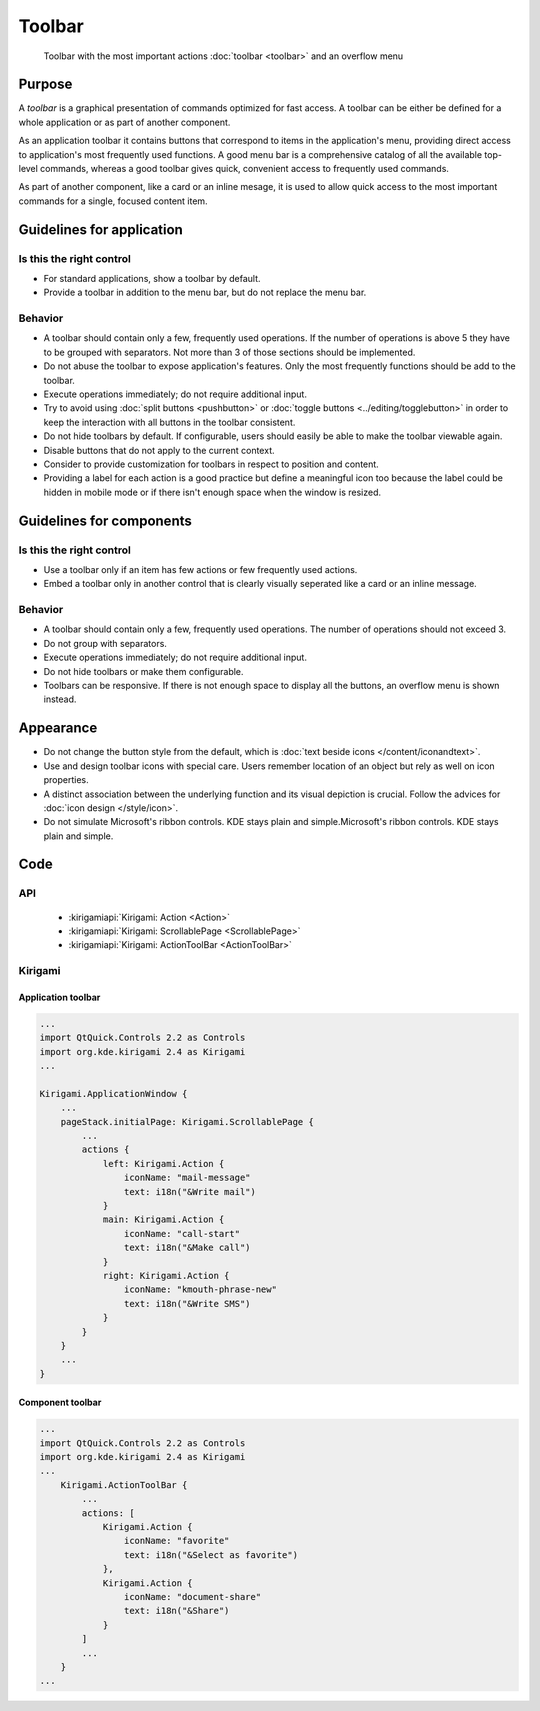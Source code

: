Toolbar
=======

.. figure:: /img/Toolbar1.png
   :figclass: border
   :alt:  Primary Action Buttons on Desktop
   
   Toolbar with the most important actions :doc:`toolbar <toolbar>` and an 
   overflow menu
   
Purpose
-------

A *toolbar* is a graphical presentation of commands optimized for fast
access. A toolbar can be either be defined for a whole application or as
part of another component.

As an application toolbar it contains buttons that correspond to items
in the application's menu, providing direct access to application's most
frequently used functions.
A good menu bar is a comprehensive catalog of all the available
top-level commands, whereas a good toolbar gives quick, convenient
access to frequently used commands.

As part of another component, like a card or an inline mesage, it is used
to allow quick access to the most important commands for a single, focused
content item.

Guidelines for application
--------------------------

Is this the right control
~~~~~~~~~~~~~~~~~~~~~~~~~

-  For standard applications, show a toolbar by default.
-  Provide a toolbar in addition to the menu bar, but do not replace
   the menu bar. 

Behavior
~~~~~~~~

-  A toolbar should contain only a few, frequently used operations. If
   the number of operations is above 5 they have to be grouped with
   separators. Not more than 3 of those sections should be implemented.
-  Do not abuse the toolbar to expose application's features. Only the
   most frequently functions should be add to the toolbar.
-  Execute operations immediately; do not require additional input.
-  Try to avoid using :doc:`split buttons <pushbutton>` 
   or :doc:`toggle buttons <../editing/togglebutton>` in order to
   keep the interaction with all buttons in the toolbar consistent.
-  Do not hide toolbars by default. If configurable, users should
   easily be able to make the toolbar viewable again.
-  Disable buttons that do not apply to the current context.
-  Consider to provide customization for toolbars in respect to
   position and content.
-  Providing a label for each action is a good practice but define a meaningful icon too because the label could be hidden in mobile mode or if there isn't enough space when the window is resized.

   
Guidelines for components
-------------------------

Is this the right control
~~~~~~~~~~~~~~~~~~~~~~~~~

-  Use a toolbar only if an item has few actions or few frequently used
   actions.
-  Embed a toolbar only in another control that is clearly visually seperated
   like a card or an inline message.
   

Behavior
~~~~~~~~

-  A toolbar should contain only a few, frequently used operations. 
   The number of operations should not exceed 3.
-  Do not group with separators. 
-  Execute operations immediately; do not require additional input.
-  Do not hide toolbars or make them configurable.
-  Toolbars can be responsive. If there is not enough space to display all 
   the buttons, an overflow menu is shown instead.

.. raw:: html

   <video src="https://cdn.kde.org/hig/video/20180620-1/CardLayout1.webm" loop="true" playsinline="true" width="536" controls="true" onended="this.play()" class="border"></video>
   

Appearance
----------

-  Do not change the button style from the default, which is 
   :doc:`text beside icons </content/iconandtext>`.
-  Use and design toolbar icons with special care. Users remember
   location of an object but rely as well on icon properties.
-  A distinct association between the underlying function and its visual
   depiction is crucial. Follow the advices for :doc:`icon design </style/icon>`.
-  Do not simulate Microsoft's ribbon controls. KDE stays plain and
   simple.Microsoft's ribbon controls. KDE stays plain and simple.

Code
----

API
~~~

 - :kirigamiapi:`Kirigami: Action <Action>`
 - :kirigamiapi:`Kirigami: ScrollablePage <ScrollablePage>`
 - :kirigamiapi:`Kirigami: ActionToolBar <ActionToolBar>`
 
Kirigami
~~~~~~~~

Application toolbar
^^^^^^^^^^^^^^^^^^^

.. code-block:: qml

    ...
    import QtQuick.Controls 2.2 as Controls
    import org.kde.kirigami 2.4 as Kirigami
    ...
    
    Kirigami.ApplicationWindow {
        ...
        pageStack.initialPage: Kirigami.ScrollablePage {
            ...
            actions {
                left: Kirigami.Action {
                    iconName: "mail-message"
                    text: i18n("&Write mail")
                }
                main: Kirigami.Action {
                    iconName: "call-start"
                    text: i18n("&Make call")
                }
                right: Kirigami.Action {
                    iconName: "kmouth-phrase-new"
                    text: i18n("&Write SMS")
                }
            }
        }
        ...
    }

Component toolbar
^^^^^^^^^^^^^^^^^

.. code-block:: qml

    ...
    import QtQuick.Controls 2.2 as Controls
    import org.kde.kirigami 2.4 as Kirigami
    ...
        Kirigami.ActionToolBar {
            ...
            actions: [
                Kirigami.Action {
                    iconName: "favorite"
                    text: i18n("&Select as favorite")
                },
                Kirigami.Action {
                    iconName: "document-share"
                    text: i18n("&Share")
                }
            ]
            ...
        }
    ...
